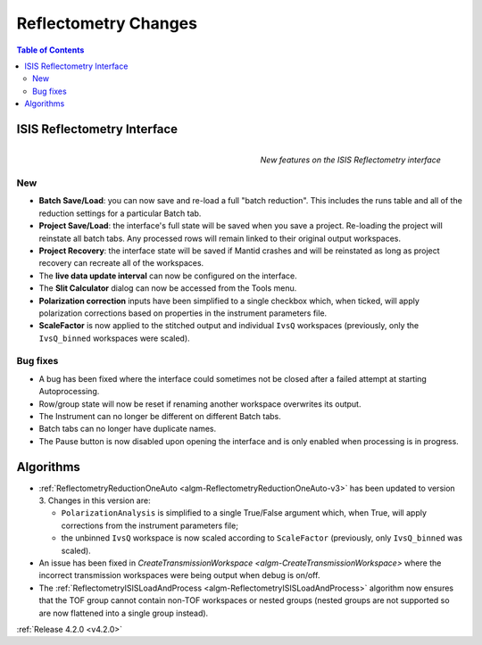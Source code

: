=====================
Reflectometry Changes
=====================

.. contents:: Table of Contents
   :local:
   

ISIS Reflectometry Interface
----------------------------

.. figure:: ../../images/Reflectometry-GUI-release4.2.png
   :class: screenshot
   :width: 500px
   :align: right
   :alt: New features on the ISIS Reflectometry interface
        
   *New features on the ISIS Reflectometry interface*

New
###

- **Batch Save/Load**: you can now save and re-load a full "batch reduction". This includes the runs table and all of the reduction settings for a particular Batch tab.
- **Project Save/Load**: the interface's full state will be saved when you save a project. Re-loading the project will reinstate all batch tabs. Any processed rows will remain linked to their original output workspaces.
- **Project Recovery**: the interface state will be saved if Mantid crashes and will be reinstated as long as project recovery can recreate all of the workspaces.
- The **live data update interval** can now be configured on the interface.
- The **Slit Calculator** dialog can now be accessed from the Tools menu.
- **Polarization correction** inputs have been simplified to a single checkbox which, when ticked, will apply polarization corrections based on properties in the instrument parameters file.
- **ScaleFactor** is now applied to the stitched output and individual ``IvsQ`` workspaces (previously, only the ``IvsQ_binned`` workspaces were scaled).

Bug fixes
#########

- A bug has been fixed where the interface could sometimes not be closed after a failed attempt at starting Autoprocessing.
- Row/group state will now be reset if renaming another workspace overwrites its output.
- The Instrument can no longer be different on different Batch tabs.
- Batch tabs can no longer have duplicate names.
- The Pause button is now disabled upon opening the interface and is only enabled when processing is in progress.

Algorithms
----------

- :ref:`ReflectometryReductionOneAuto <algm-ReflectometryReductionOneAuto-v3>` has been updated to version 3. Changes in this version are:

  - ``PolarizationAnalysis`` is simplified to a single True/False argument which, when True, will apply corrections from the instrument parameters file;
  - the unbinned ``IvsQ`` workspace is now scaled according to ``ScaleFactor`` (previously, only ``IvsQ_binned`` was scaled).

- An issue has been fixed in `CreateTransmissionWorkspace <algm-CreateTransmissionWorkspace>` where the incorrect transmission workspaces were being output when debug is on/off.
- The :ref:`ReflectometryISISLoadAndProcess <algm-ReflectometryISISLoadAndProcess>` algorithm now ensures that the TOF group cannot contain non-TOF workspaces or nested groups (nested groups are not supported so are now flattened into a single group instead).

:ref:`Release 4.2.0 <v4.2.0>`
